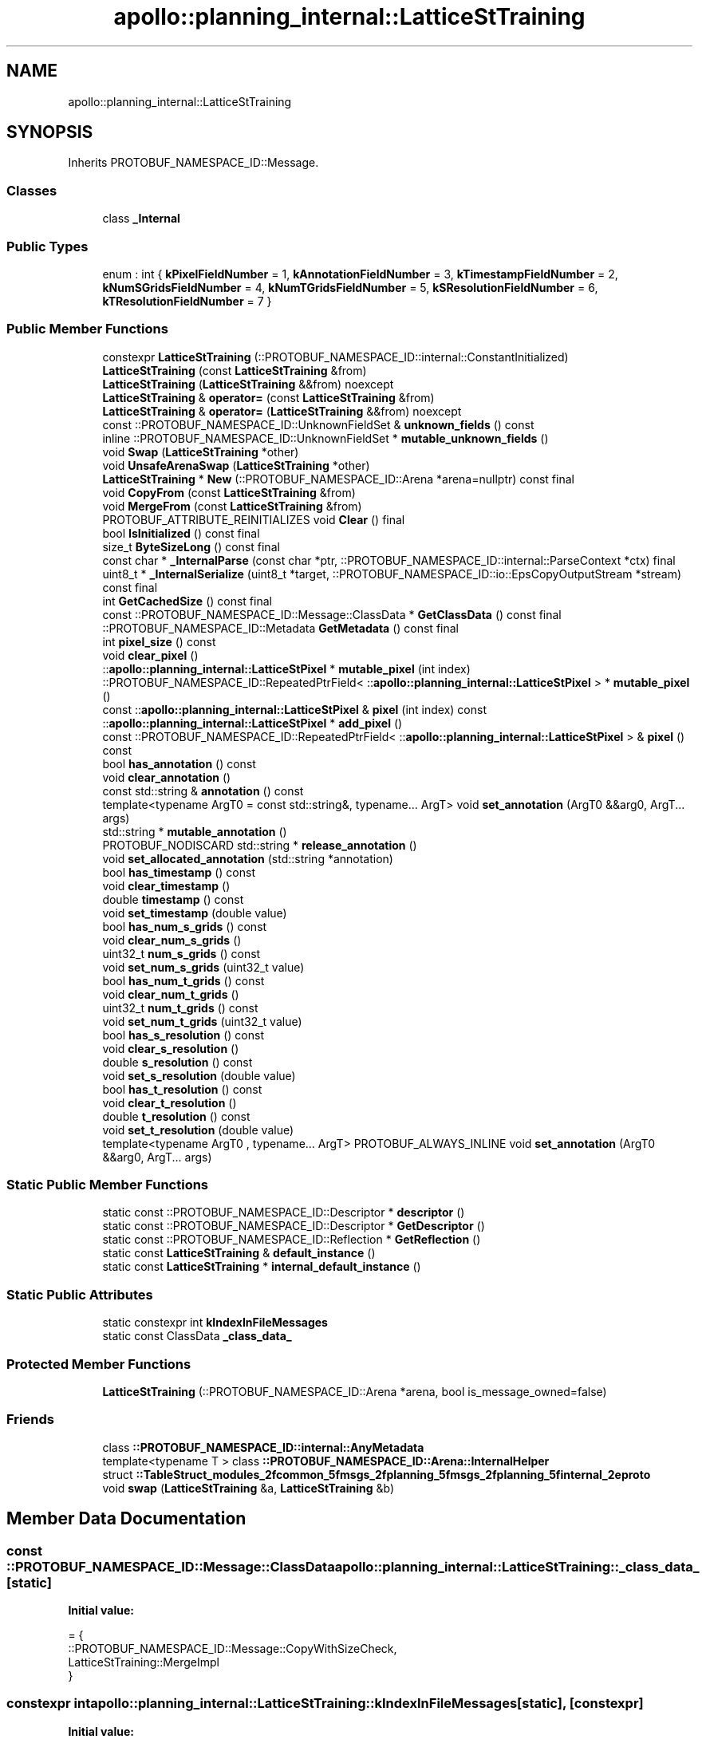 .TH "apollo::planning_internal::LatticeStTraining" 3 "Sun Sep 3 2023" "Version 8.0" "Cyber-Cmake" \" -*- nroff -*-
.ad l
.nh
.SH NAME
apollo::planning_internal::LatticeStTraining
.SH SYNOPSIS
.br
.PP
.PP
Inherits PROTOBUF_NAMESPACE_ID::Message\&.
.SS "Classes"

.in +1c
.ti -1c
.RI "class \fB_Internal\fP"
.br
.in -1c
.SS "Public Types"

.in +1c
.ti -1c
.RI "enum : int { \fBkPixelFieldNumber\fP = 1, \fBkAnnotationFieldNumber\fP = 3, \fBkTimestampFieldNumber\fP = 2, \fBkNumSGridsFieldNumber\fP = 4, \fBkNumTGridsFieldNumber\fP = 5, \fBkSResolutionFieldNumber\fP = 6, \fBkTResolutionFieldNumber\fP = 7 }"
.br
.in -1c
.SS "Public Member Functions"

.in +1c
.ti -1c
.RI "constexpr \fBLatticeStTraining\fP (::PROTOBUF_NAMESPACE_ID::internal::ConstantInitialized)"
.br
.ti -1c
.RI "\fBLatticeStTraining\fP (const \fBLatticeStTraining\fP &from)"
.br
.ti -1c
.RI "\fBLatticeStTraining\fP (\fBLatticeStTraining\fP &&from) noexcept"
.br
.ti -1c
.RI "\fBLatticeStTraining\fP & \fBoperator=\fP (const \fBLatticeStTraining\fP &from)"
.br
.ti -1c
.RI "\fBLatticeStTraining\fP & \fBoperator=\fP (\fBLatticeStTraining\fP &&from) noexcept"
.br
.ti -1c
.RI "const ::PROTOBUF_NAMESPACE_ID::UnknownFieldSet & \fBunknown_fields\fP () const"
.br
.ti -1c
.RI "inline ::PROTOBUF_NAMESPACE_ID::UnknownFieldSet * \fBmutable_unknown_fields\fP ()"
.br
.ti -1c
.RI "void \fBSwap\fP (\fBLatticeStTraining\fP *other)"
.br
.ti -1c
.RI "void \fBUnsafeArenaSwap\fP (\fBLatticeStTraining\fP *other)"
.br
.ti -1c
.RI "\fBLatticeStTraining\fP * \fBNew\fP (::PROTOBUF_NAMESPACE_ID::Arena *arena=nullptr) const final"
.br
.ti -1c
.RI "void \fBCopyFrom\fP (const \fBLatticeStTraining\fP &from)"
.br
.ti -1c
.RI "void \fBMergeFrom\fP (const \fBLatticeStTraining\fP &from)"
.br
.ti -1c
.RI "PROTOBUF_ATTRIBUTE_REINITIALIZES void \fBClear\fP () final"
.br
.ti -1c
.RI "bool \fBIsInitialized\fP () const final"
.br
.ti -1c
.RI "size_t \fBByteSizeLong\fP () const final"
.br
.ti -1c
.RI "const char * \fB_InternalParse\fP (const char *ptr, ::PROTOBUF_NAMESPACE_ID::internal::ParseContext *ctx) final"
.br
.ti -1c
.RI "uint8_t * \fB_InternalSerialize\fP (uint8_t *target, ::PROTOBUF_NAMESPACE_ID::io::EpsCopyOutputStream *stream) const final"
.br
.ti -1c
.RI "int \fBGetCachedSize\fP () const final"
.br
.ti -1c
.RI "const ::PROTOBUF_NAMESPACE_ID::Message::ClassData * \fBGetClassData\fP () const final"
.br
.ti -1c
.RI "::PROTOBUF_NAMESPACE_ID::Metadata \fBGetMetadata\fP () const final"
.br
.ti -1c
.RI "int \fBpixel_size\fP () const"
.br
.ti -1c
.RI "void \fBclear_pixel\fP ()"
.br
.ti -1c
.RI "::\fBapollo::planning_internal::LatticeStPixel\fP * \fBmutable_pixel\fP (int index)"
.br
.ti -1c
.RI "::PROTOBUF_NAMESPACE_ID::RepeatedPtrField< ::\fBapollo::planning_internal::LatticeStPixel\fP > * \fBmutable_pixel\fP ()"
.br
.ti -1c
.RI "const ::\fBapollo::planning_internal::LatticeStPixel\fP & \fBpixel\fP (int index) const"
.br
.ti -1c
.RI "::\fBapollo::planning_internal::LatticeStPixel\fP * \fBadd_pixel\fP ()"
.br
.ti -1c
.RI "const ::PROTOBUF_NAMESPACE_ID::RepeatedPtrField< ::\fBapollo::planning_internal::LatticeStPixel\fP > & \fBpixel\fP () const"
.br
.ti -1c
.RI "bool \fBhas_annotation\fP () const"
.br
.ti -1c
.RI "void \fBclear_annotation\fP ()"
.br
.ti -1c
.RI "const std::string & \fBannotation\fP () const"
.br
.ti -1c
.RI "template<typename ArgT0  = const std::string&, typename\&.\&.\&. ArgT> void \fBset_annotation\fP (ArgT0 &&arg0, ArgT\&.\&.\&. args)"
.br
.ti -1c
.RI "std::string * \fBmutable_annotation\fP ()"
.br
.ti -1c
.RI "PROTOBUF_NODISCARD std::string * \fBrelease_annotation\fP ()"
.br
.ti -1c
.RI "void \fBset_allocated_annotation\fP (std::string *annotation)"
.br
.ti -1c
.RI "bool \fBhas_timestamp\fP () const"
.br
.ti -1c
.RI "void \fBclear_timestamp\fP ()"
.br
.ti -1c
.RI "double \fBtimestamp\fP () const"
.br
.ti -1c
.RI "void \fBset_timestamp\fP (double value)"
.br
.ti -1c
.RI "bool \fBhas_num_s_grids\fP () const"
.br
.ti -1c
.RI "void \fBclear_num_s_grids\fP ()"
.br
.ti -1c
.RI "uint32_t \fBnum_s_grids\fP () const"
.br
.ti -1c
.RI "void \fBset_num_s_grids\fP (uint32_t value)"
.br
.ti -1c
.RI "bool \fBhas_num_t_grids\fP () const"
.br
.ti -1c
.RI "void \fBclear_num_t_grids\fP ()"
.br
.ti -1c
.RI "uint32_t \fBnum_t_grids\fP () const"
.br
.ti -1c
.RI "void \fBset_num_t_grids\fP (uint32_t value)"
.br
.ti -1c
.RI "bool \fBhas_s_resolution\fP () const"
.br
.ti -1c
.RI "void \fBclear_s_resolution\fP ()"
.br
.ti -1c
.RI "double \fBs_resolution\fP () const"
.br
.ti -1c
.RI "void \fBset_s_resolution\fP (double value)"
.br
.ti -1c
.RI "bool \fBhas_t_resolution\fP () const"
.br
.ti -1c
.RI "void \fBclear_t_resolution\fP ()"
.br
.ti -1c
.RI "double \fBt_resolution\fP () const"
.br
.ti -1c
.RI "void \fBset_t_resolution\fP (double value)"
.br
.ti -1c
.RI "template<typename ArgT0 , typename\&.\&.\&. ArgT> PROTOBUF_ALWAYS_INLINE void \fBset_annotation\fP (ArgT0 &&arg0, ArgT\&.\&.\&. args)"
.br
.in -1c
.SS "Static Public Member Functions"

.in +1c
.ti -1c
.RI "static const ::PROTOBUF_NAMESPACE_ID::Descriptor * \fBdescriptor\fP ()"
.br
.ti -1c
.RI "static const ::PROTOBUF_NAMESPACE_ID::Descriptor * \fBGetDescriptor\fP ()"
.br
.ti -1c
.RI "static const ::PROTOBUF_NAMESPACE_ID::Reflection * \fBGetReflection\fP ()"
.br
.ti -1c
.RI "static const \fBLatticeStTraining\fP & \fBdefault_instance\fP ()"
.br
.ti -1c
.RI "static const \fBLatticeStTraining\fP * \fBinternal_default_instance\fP ()"
.br
.in -1c
.SS "Static Public Attributes"

.in +1c
.ti -1c
.RI "static constexpr int \fBkIndexInFileMessages\fP"
.br
.ti -1c
.RI "static const ClassData \fB_class_data_\fP"
.br
.in -1c
.SS "Protected Member Functions"

.in +1c
.ti -1c
.RI "\fBLatticeStTraining\fP (::PROTOBUF_NAMESPACE_ID::Arena *arena, bool is_message_owned=false)"
.br
.in -1c
.SS "Friends"

.in +1c
.ti -1c
.RI "class \fB::PROTOBUF_NAMESPACE_ID::internal::AnyMetadata\fP"
.br
.ti -1c
.RI "template<typename T > class \fB::PROTOBUF_NAMESPACE_ID::Arena::InternalHelper\fP"
.br
.ti -1c
.RI "struct \fB::TableStruct_modules_2fcommon_5fmsgs_2fplanning_5fmsgs_2fplanning_5finternal_2eproto\fP"
.br
.ti -1c
.RI "void \fBswap\fP (\fBLatticeStTraining\fP &a, \fBLatticeStTraining\fP &b)"
.br
.in -1c
.SH "Member Data Documentation"
.PP 
.SS "const ::PROTOBUF_NAMESPACE_ID::Message::ClassData apollo::planning_internal::LatticeStTraining::_class_data_\fC [static]\fP"
\fBInitial value:\fP
.PP
.nf
= {
    ::PROTOBUF_NAMESPACE_ID::Message::CopyWithSizeCheck,
    LatticeStTraining::MergeImpl
}
.fi
.SS "constexpr int apollo::planning_internal::LatticeStTraining::kIndexInFileMessages\fC [static]\fP, \fC [constexpr]\fP"
\fBInitial value:\fP
.PP
.nf
=
    22
.fi


.SH "Author"
.PP 
Generated automatically by Doxygen for Cyber-Cmake from the source code\&.
